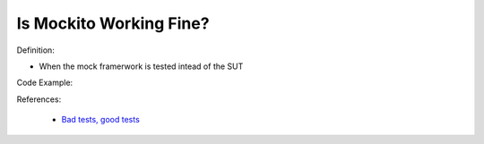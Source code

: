 Is Mockito Working Fine?
^^^^^
Definition:

* When the mock framerwork is tested intead of the SUT


Code Example:

References:

 * `Bad tests, good tests <http://kaczanowscy.pl/books/bad_tests_good_tests.html>`_

